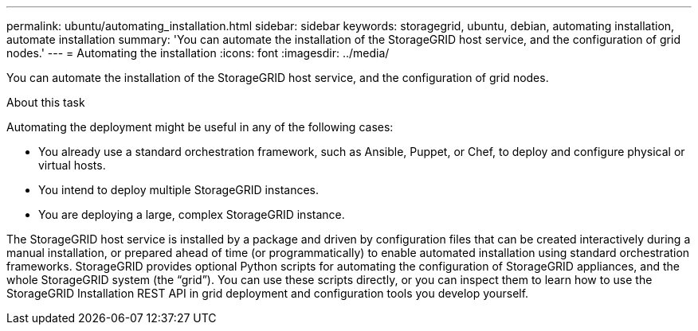 ---
permalink: ubuntu/automating_installation.html
sidebar: sidebar
keywords: storagegrid, ubuntu, debian, automating installation, automate installation
summary: 'You can automate the installation of the StorageGRID host service, and the configuration of grid nodes.'
---
= Automating the installation
:icons: font
:imagesdir: ../media/

[.lead]
You can automate the installation of the StorageGRID host service, and the configuration of grid nodes.

.About this task

Automating the deployment might be useful in any of the following cases:

* You already use a standard orchestration framework, such as Ansible, Puppet, or Chef, to deploy and configure physical or virtual hosts.
* You intend to deploy multiple StorageGRID instances.
* You are deploying a large, complex StorageGRID instance.

The StorageGRID host service is installed by a package and driven by configuration files that can be created interactively during a manual installation, or prepared ahead of time (or programmatically) to enable automated installation using standard orchestration frameworks. StorageGRID provides optional Python scripts for automating the configuration of StorageGRID appliances, and the whole StorageGRID system (the "`grid`"). You can use these scripts directly, or you can inspect them to learn how to use the StorageGRID Installation REST API in grid deployment and configuration tools you develop yourself.
